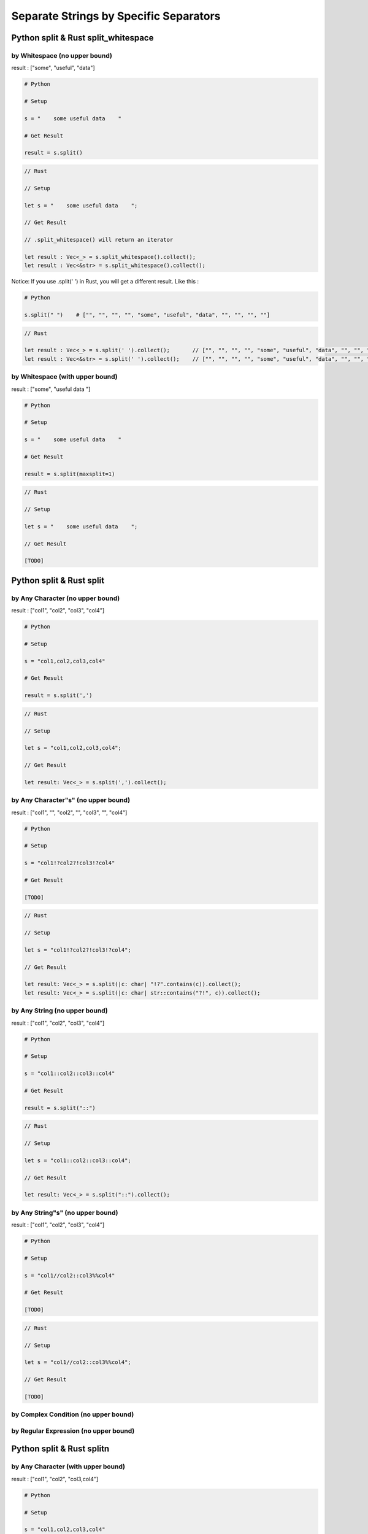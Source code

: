 ========================================
Separate Strings by Specific Separators
========================================

Python split & Rust split_whitespace
========================================

by Whitespace (no upper bound)
------------------------------

result : ["some", "useful", "data"]

.. code-block:: python

    # Python

    # Setup

    s = "    some useful data    "

    # Get Result

    result = s.split()


.. code-block:: rust

    // Rust

    // Setup

    let s = "    some useful data    ";

    // Get Result

    // .split_whitespace() will return an iterator

    let result : Vec<_> = s.split_whitespace().collect();
    let result : Vec<&str> = s.split_whitespace().collect();


Notice: If you use .split(' ') in Rust, you will get a different result. Like this :

.. code-block:: python

    # Python

    s.split(" ")    # ["", "", "", "", "some", "useful", "data", "", "", "", ""]

.. code-block:: rust

    // Rust

    let result : Vec<_> = s.split(' ').collect();       // ["", "", "", "", "some", "useful", "data", "", "", "", ""]
    let result : Vec<&str> = s.split(' ').collect();    // ["", "", "", "", "some", "useful", "data", "", "", "", ""]


by Whitespace (with upper bound)
--------------------------------

result : ["some", "useful data    "]

.. code-block:: python

    # Python

    # Setup

    s = "    some useful data    "

    # Get Result

    result = s.split(maxsplit=1)


.. code-block:: rust

    // Rust

    // Setup

    let s = "    some useful data    ";

    // Get Result

    [TODO]


Python split & Rust split
========================================

by Any Character (no upper bound)
---------------------------------

result : ["col1", "col2", "col3", "col4"]

.. code-block:: python

    # Python

    # Setup

    s = "col1,col2,col3,col4"

    # Get Result

    result = s.split(',')


.. code-block:: rust

    // Rust

    // Setup

    let s = "col1,col2,col3,col4";

    // Get Result

    let result: Vec<_> = s.split(',').collect();


by Any Character"s" (no upper bound)
------------------------------------

result : ["col1", "", "col2", "", "col3", "", "col4"]

.. code-block:: python

    # Python

    # Setup

    s = "col1!?col2?!col3!?col4"

    # Get Result

    [TODO]


.. code-block:: rust

    // Rust

    // Setup

    let s = "col1!?col2?!col3!?col4";

    // Get Result

    let result: Vec<_> = s.split(|c: char| "!?".contains(c)).collect();
    let result: Vec<_> = s.split(|c: char| str::contains("?!", c)).collect();


by Any String (no upper bound)
------------------------------

result : ["col1", "col2", "col3", "col4"]

.. code-block:: python

    # Python

    # Setup

    s = "col1::col2::col3::col4"

    # Get Result

    result = s.split("::")


.. code-block:: rust

    // Rust

    // Setup

    let s = "col1::col2::col3::col4";

    // Get Result

    let result: Vec<_> = s.split("::").collect();


by Any String"s" (no upper bound)
---------------------------------

result : ["col1", "col2", "col3", "col4"]

.. code-block:: python

    # Python

    # Setup

    s = "col1//col2::col3%%col4"

    # Get Result

    [TODO]


.. code-block:: rust

    // Rust

    // Setup

    let s = "col1//col2::col3%%col4";

    // Get Result

    [TODO]


by Complex Condition (no upper bound)
-------------------------------------

by Regular Expression (no upper bound)
--------------------------------------

Python split & Rust splitn
========================================

by Any Character (with upper bound)
-----------------------------------

result : ["col1", "col2", "col3,col4"]

.. code-block:: python

    # Python

    # Setup

    s = "col1,col2,col3,col4"

    # Get Result

    result = s.split(',', 2)    # maxsplit = 2, max length is 3


.. code-block:: rust

    // Rust

    // Setup

    let s = "col1,col2,col3,col4";

    // Get Result

    let result: Vec<_> = s.splitn(3, ',').collect();    // count = 3, max length is 3


by Any Character"s" (with upper bound)
--------------------------------------

result : ["col1", "", "col2", "", "col3!?col4"]

.. code-block:: python

    # Python

    # Setup

    s = "col1!?col2?!col3!?col4"

    # Get Result

    [TODO]


.. code-block:: rust

    // Rust

    // Setup

    let s = "col1!?col2?!col3!?col4";

    // Get Result

    let result: Vec<_> = s.splitn(5, |c: char| "!?".contains(c)).collect();         // count = 3, max length is 3
    let result: Vec<_> = s.splitn(5, |c: char| str::contains("?!", c)).collect();


by Any String (with upper bound)
--------------------------------

result : ["col1", "col2", "col3::col4"]

.. code-block:: python

    # Python

    # Setup

    s = "col1::col2::col3::col4"

    # Get Result

    result = s.split("::", 2)   # maxsplit = 2, max length is 3


.. code-block:: rust

    // Rust

    // Setup

    let s = "col1::col2::col3::col4";

    // Get Result

    let result: Vec<_> = s.splitn(3, "::").collect();   // count = 3, max length is 3


by Any String"s" (with upper bound)
-----------------------------------

by Complex Condition (with upper bound)
---------------------------------------

by Regular Expression (with upper bound)
----------------------------------------

Python rsplit & Rust rsplit
========================================

Python rsplit & Rust rsplitn
========================================

Python splitlines & Rust lines
========================================

result : ["We", "Are", "The", "World", "", "!!!"]

.. code-block:: python

    # Python

    # Setup

    s = "We\nAre\nThe\nWorld\n\n!!!"

    # Get Result

    result = s.splitlines()


.. code-block:: rust

    // Rust

    // Setup

    let s = "We\nAre\nThe\nWorld\n\n!!!";

    // Get Result

    let result: Vec<_> = s.lines().collect();
